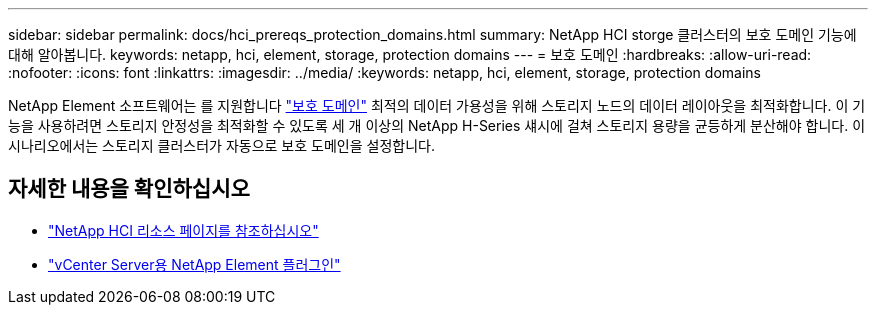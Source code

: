 ---
sidebar: sidebar 
permalink: docs/hci_prereqs_protection_domains.html 
summary: NetApp HCI storge 클러스터의 보호 도메인 기능에 대해 알아봅니다. 
keywords: netapp, hci, element, storage, protection domains 
---
= 보호 도메인
:hardbreaks:
:allow-uri-read: 
:nofooter: 
:icons: font
:linkattrs: 
:imagesdir: ../media/
:keywords: netapp, hci, element, storage, protection domains


[role="lead"]
NetApp Element 소프트웨어는 를 지원합니다 https://docs.netapp.com/us-en/hci/docs/concept_hci_dataprotection.html#protection-domains["보호 도메인"^] 최적의 데이터 가용성을 위해 스토리지 노드의 데이터 레이아웃을 최적화합니다. 이 기능을 사용하려면 스토리지 안정성을 최적화할 수 있도록 세 개 이상의 NetApp H-Series 섀시에 걸쳐 스토리지 용량을 균등하게 분산해야 합니다. 이 시나리오에서는 스토리지 클러스터가 자동으로 보호 도메인을 설정합니다.

[discrete]
== 자세한 내용을 확인하십시오

* https://www.netapp.com/hybrid-cloud/hci-documentation/["NetApp HCI 리소스 페이지를 참조하십시오"^]
* https://docs.netapp.com/us-en/vcp/index.html["vCenter Server용 NetApp Element 플러그인"^]

